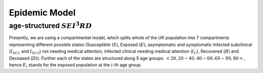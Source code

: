.. _Model:

Epidemic Model
==============================

age-structured :math:`SEI^3RD`
~~~~~~~~~~~~~~~~~~~~~~~~~~~~~~~~

Presently, we are using a compartmental model, which splits whole of the UK population into 7 compartments representing different possible states (Susceptible (:math:`S`), Exposed (:math:`E`), asymptomatic and symptomatic Infected subclinical (:math:`I_{SC1}` and :math:`I_{SC2}`) not needing medical attention, Infected clinical needing medical attention (:math:`I_{C}`), Recovered (:math:`R`) and Deceased (:math:`D`)). Further each of the states are structured along 5 age groups: :math:`<20, 20-40, 40-60, 60-80, 80>`, hence :math:`E_i` stands for the exposed population at the :math:`i`-th age group.


.. content-tabs::

    .. tab-container:: tab1
        :title: Description
        
        The model we consider is inspired by what is happening in UK, where the patients are tested only when they have come to the hospital with symptoms. Afterwards, they are isolated and hence are not able to spread the infection. To reflect this scenario, we assume that after the exposed state, all patients will be sub-clinical :math:`I^{SC}` for a while, and after that some of them will recover (go to :math:`R`) and others will need clinical help (go to :math:`I^C`). Essentially, this means that the subclinical state is splitted into two compartments :math:`I_{SC1}` and :math:`I_{SC2}`. From :math:`I^C`, they can either decease (going into the :math:`D` state) or recover (to :math:`R`). The transmission dynamics can be visualized in the following image, 
        
        .. image:: img/SEIRD.png

        and is defined by the following ordinary differential equations (ODEs) where :math:`C` is the contact matrix representing the frequency of contacts between different age groups as in `Prem et al. (2017) <https://journals.plos.org/ploscompbiol/article?id=10.1371/journal.pcbi.1005697>`_: 
        
        :math:`\frac{dS_i}{dt} = - \beta {S_i} \sum_j C_{i,j} \frac{I^{SC}_j}{N_j}, \ I_j^{SC} = I_j^{SC1} + I_j^{SC2}`

        :math:`\frac{dE_i}{dt} = \beta {S_i} \sum_j C_{i,j} \frac{I^{SC}_j}{N_j}  - \kappa  E_i`

        :math:`\frac{dI^{SC1}_i}{dt} = \rho_i \kappa E_i - \gamma_{C}   I_i^{SC1}`

        :math:`\frac{dI^{SC2}_i}{dt} = (1-\rho_i) \kappa E_i - \gamma_{R}   I_i^{SC2}`

        :math:`\frac{dI^C_i}{dt} =  \gamma_{C} I_i^{SC1} - \gamma_R   I_i^C -\nu I_i^C`

        :math:`\frac{dR_i}{dt} = \gamma_{R}   I_i^{SC} + \gamma_R I_i^{SC2}`

        :math:`\frac{dD_i}{dt} =  \nu I_i^C`

        
        Further we will consider: 
        
        .. centered:: :math:`C=\alpha_{home}C_{home}+\alpha_{work}C_{work}+\alpha_{school}C_{school}+\alpha_{other}C_{other}`
        
        where :math:`C_{work}` is the contact matrix at the workplace and the values of :math:`0 \leq \alpha \leq 1`. We can reflect effects of lockdown strategies through the values of :math:`\alpha` (:math:`\alpha_{school}=0` means schools are closed). Presently, we choose the values of different :math:`\alpha` on different days based on `Google mobility data <https://www.google.com/covid19/mobility/>`_ .

    .. tab-container:: tab2
        :title: Parameters
        
        The parameters of the considered model are following: 
        
        - :math:`\beta` transmission rate
        - :math:`\kappa` daily probability of exposed individual becoming infectious
        - :math:`\gamma_{C}` rate of going from from :math:`I_{SC1}` tp :math:`I_C`
        - :math:`\gamma_{R}` recovery rate (from both :math:`I_C` and :math:`I_{SC2}`)
        - :math:`\nu` death rate from :math:`I_{C}`
        - :math:`\rho_i`'s: age dependent probabilities of becoming clinical; in order to reduce number of parameters, it is parametrized by a logistic transformation with parameters :math:`x_0` and :math:`\phi`.

        The values of these parameters for our model is not known, hence we learn them based on :ref:`publicly available dataset <Data>` using :ref:`approximate Bayesian computation <Inference>`.
        